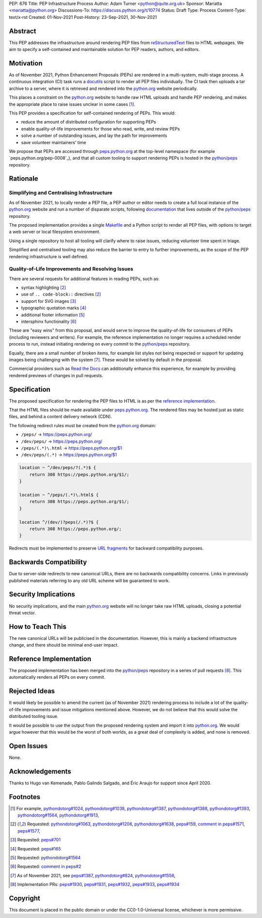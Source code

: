 PEP: 676
Title: PEP Infrastructure Process
Author: Adam Turner <python@quite.org.uk>
Sponsor: Mariatta <mariatta@python.org>
Discussions-To: https://discuss.python.org/t/10774
Status: Draft
Type: Process
Content-Type: text/x-rst
Created: 01-Nov-2021
Post-History: 23-Sep-2021, 30-Nov-2021


Abstract
========

This PEP addresses the infrastructure around rendering PEP files from
`reStructuredText`_ files to HTML webpages. We aim to specify a self-contained
and maintainable solution for PEP readers, authors, and editors.


Motivation
==========

As of November 2021, Python Enhancement Proposals (PEPs) are rendered in a
multi-system, multi-stage process. A continuous integration (CI) task runs a
`docutils`_ script to render all PEP files individually. The CI task then
uploads a tar archive to a server, where it is retrieved and rendered into the
`python.org`_ website periodically.

This places a constraint on the `python.org`_ website to handle raw HTML
uploads and handle PEP rendering, and makes the appropriate place to raise
issues unclear in some cases [1]_.

This PEP provides a specification for self-contained rendering of PEPs. This
would:

* reduce the amount of distributed configuration for supporting PEPs
* enable quality-of-life improvements for those who read, write, and review
  PEPs
* solve a number of outstanding issues, and lay the path for improvements
* save volunteer maintainers' time

We propose that PEPs are accessed through `peps.python.org`_ at the top-level
namespace (for example `peps.python.org/pep-0008`_), and that all custom
tooling to support rendering PEPs is hosted in the `python/peps`_ repository.


Rationale
=========

Simplifying and Centralising Infrastructure
-------------------------------------------

As of November 2021, to locally render a PEP file, a PEP author or editor needs
to create a full local instance of the `python.org`_ website and run a number
of disparate scripts, following `documentation`_ that lives outside of the
`python/peps`_ repository.

The proposed implementation provides a single `Makefile`_ and a Python script
to render all PEP files, with options to target a web server or local
filesystem environment.

Using a single repository to host all tooling will clarify where to raise
issues, reducing volunteer time spent in triage.

Simplified and centralised tooling may also reduce the barrier to entry to
further improvements, as the scope of the PEP rendering infrastructure is well
defined.


Quality-of-Life Improvements and Resolving Issues
-------------------------------------------------

There are several requests for additional features in reading PEPs, such as:

* syntax highlighting [2]_
* use of ``.. code-block::`` directives [2]_
* support for SVG images [3]_
* typographic quotation marks [4]_
* additional footer information [5]_
* intersphinx functionality [6]_

These are "easy wins" from this proposal, and would serve to improve the
quality-of-life for consumers of PEPs (including reviewers and writers). For
example, the reference implementation no longer requires a scheduled render
process to run, instead initiating rendering on every commit to the
`python/peps`_ repository.

Equally, there are a small number of broken items, for example list styles not
being respected or support for updating images being challenging with the
system [7]_. These would be solved by default in the proposal.

Commercial providers such as `Read the Docs`_ can additionally enhance this
experience, for example by providing rendered previews of changes in pull
requests.


Specification
=============

The proposed specification for rendering the PEP files to HTML is as per the
`reference implementation`_.

That the HTML files should be made available under `peps.python.org`_. The
rendered files may be hosted just as static files, and behind a content
delivery network (CDN).

The following redirect rules must be created from the `python.org`_ domain:

* ``/peps/``            -> https://peps.python.org/
* ``/dev/peps/``        -> https://peps.python.org/
* ``/peps/(.*)\.html``  -> https://peps.python.org/$1
* ``/dev/peps/(.*)``    -> https://peps.python.org/$1

.. code-block:: nginx

    location ~ ^/dev/peps/?(.*)$ {
        return 308 https://peps.python.org/$1/;
    }

    location ~ ^/peps/(.*)\.html$ {
        return 308 https://peps.python.org/$1/;
    }

    location ^/(dev/)?peps(/.*)?$ {
        return 308 https://peps.python.org/;
    }

Redirects must be implemented to preserve `URL fragments`_ for backward
compatibility purposes.

Backwards Compatibility
=======================

Due to server-side redirects to new canonical URLs, there are no backwards
compatibility concerns. Links in previously published materials referring to
any old URL scheme will be guaranteed to work.


Security Implications
=====================

No security implications, and the main `python.org`_ website will no longer
take raw HTML uploads, closing a potential threat vector.


How to Teach This
=================

The new canonical URLs will be publicised in the documentation. However, this
is mainly a backend infrastructure change, and there should be minimal
end-user impact.


Reference Implementation
========================

The proposed implementation has been merged into the `python/peps`_ repository
in a series of pull requests [8]_. This automatically renders all PEPs on every
commit.


Rejected Ideas
==============

It would likely be possible to amend the current (as of November 2021)
rendering process to include a lot of the quality-of-life improvements and
issue mitigations mentioned above. However, we do not believe that this would
solve the distributed tooling issue.

It would be possible to use the output from the proposed rendering system and
import it into `python.org`_. We would argue however that this would be the
worst of both worlds, as a great deal of complexity is added, and none is
removed.


Open Issues
===========

None.


Acknowledgements
================

Thanks to Hugo van Kemenade, Pablo Galindo Salgado, and Éric Araujo for support
since April 2020.


Footnotes
=========

.. _documentation: https://pythondotorg.readthedocs.io/pep_generation.html
.. _docutils: https://docutils.sourceforge.io
.. _Makefile: https://www.gnu.org/software/make/manual/make.html#Introduction
.. _peps.python.org: https://peps.python.org/
.. _peps.python.org/pep-0008/: https://peps.python.org/pep-0008/
.. _python.org: https://www.python.org
.. _python/peps: https://github.com/python/peps
.. _Read the Docs: https://readthedocs.org
.. _reStructuredText: https://docutils.sourceforge.io/rst.html
.. _URL fragments: https://url.spec.whatwg.org/#concept-url-fragment

.. [1] For example,
       `pythondotorg#1024 <https://github.com/python/pythondotorg/issues/1204>`__,
       `pythondotorg#1038 <https://github.com/python/pythondotorg/issues/1038>`__,
       `pythondotorg#1387 <https://github.com/python/pythondotorg/issues/1387>`__,
       `pythondotorg#1388 <https://github.com/python/pythondotorg/issues/1388>`__,
       `pythondotorg#1393 <https://github.com/python/pythondotorg/issues/1393>`__,
       `pythondotorg#1564 <https://github.com/python/pythondotorg/issues/1564>`__,
       `pythondotorg#1913 <https://github.com/python/pythondotorg/issues/1913>`__,
.. [2] Requested: `pythondotorg#1063 <https://github.com/python/pythondotorg/pull/1063>`__,
       `pythondotorg#1206 <https://github.com/python/pythondotorg/issues/1206>`__,
       `pythondotorg#1638 <https://github.com/python/pythondotorg/pull/1638>`__,
       `peps#159 <https://github.com/python/peps/issues/159>`__,
       `comment in peps#1571 <https://github.com/python/peps/pull/1571#discussion_r478701944>`__,
       `peps#1577 <https://github.com/python/peps/pull/1577>`__,
.. [3] Requested: `peps#701 <https://github.com/python/peps/issues/701>`__
.. [4] Requested: `peps#165 <https://github.com/python/peps/issues/165>`__
.. [5] Requested: `pythondotorg#1564 <https://github.com/python/pythondotorg/issues/1564>`__
.. [6] Requested: `comment in peps#2 <https://github.com/python/peps/issues/2#issuecomment-339195595>`__
.. [7] As of November 2021, see
       `peps#1387 <https://github.com/python/peps/issues/1387>`__,
       `pythondotorg#824 <https://github.com/python/pythondotorg/issues/824>`__,
       `pythondotorg#1556 <https://github.com/python/pythondotorg/pull/1556>`__,
.. [8] Implementation PRs:
       `peps#1930 <https://github.com/python/peps/pull/1930>`__,
       `peps#1931 <https://github.com/python/peps/pull/1931>`__,
       `peps#1932 <https://github.com/python/peps/pull/1932>`__,
       `peps#1933 <https://github.com/python/peps/pull/1933>`__,
       `peps#1934 <https://github.com/python/peps/pull/1934>`__


Copyright
=========

This document is placed in the public domain or under the
CC0-1.0-Universal license, whichever is more permissive.


..
 Local Variables:
 mode: indented-text
 indent-tabs-mode: nil
 sentence-end-double-space: t
 fill-column: 70
 coding: utf-8
 End:
